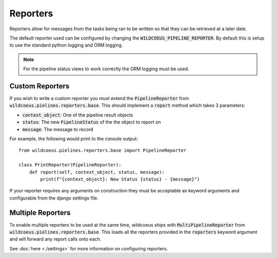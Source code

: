 Reporters
=========

Reporters allow for messages from the tasks being ran to be written so that
they can be retrieved at a later date.

The default reporter used can be configured by changing the
:code:`WILDCOEUS_PIPELINE_REPORTER`. By default this is setup to use the
standard python logging and ORM logging.

.. note::
   For the pipeline status views to work correctly the ORM logging must be
   used.

Custom Reporters
----------------

If you wish to write a custom reporter you must extend the :code:`PipelineReporter`
from :code:`wildcoeus.pielines.reporters.base`. This should implement a :code:`report`
method which takes 3 parameters:

* :code:`context_object`: One of the pipeline result objects
* :code:`status`: The new :code:`PipelineStatus` of the the object to report on
* :code:`message`: The message to record

For example, the following would print to the console output::

    from wildcoeus.pielines.reporters.base import PipelineReporter

    class PrintReporter(PipelineReporter):
        def report(self, context_object, status, message):
            print(f"{context_object}: New Status {status} - {message}")

If your reporter requires any arguments on construction they must be acceptable as
keyword arguments and configurable from the django settings file.

Multiple Reporters
------------------

To enable multiple reporters to be used at the same time, wildcoeus ships
with :code:`MultiPipelineReporter` from :code:`wildcoeus.pielines.reporters.base`.
This loads all the reporters provided in the :code:`reporters` keyword argument
and will forward any report calls onto each.

See :doc:`here <./settings>` for more information on configuring reporters.
